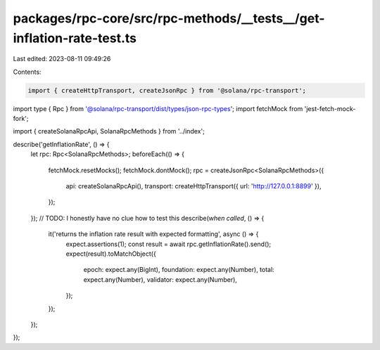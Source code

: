 packages/rpc-core/src/rpc-methods/__tests__/get-inflation-rate-test.ts
======================================================================

Last edited: 2023-08-11 09:49:26

Contents:

.. code-block:: ts

    import { createHttpTransport, createJsonRpc } from '@solana/rpc-transport';
import type { Rpc } from '@solana/rpc-transport/dist/types/json-rpc-types';
import fetchMock from 'jest-fetch-mock-fork';

import { createSolanaRpcApi, SolanaRpcMethods } from '../index';

describe('getInflationRate', () => {
    let rpc: Rpc<SolanaRpcMethods>;
    beforeEach(() => {
        fetchMock.resetMocks();
        fetchMock.dontMock();
        rpc = createJsonRpc<SolanaRpcMethods>({
            api: createSolanaRpcApi(),
            transport: createHttpTransport({ url: 'http://127.0.0.1:8899' }),
        });
    });
    // TODO: I honestly have no clue how to test this
    describe(`when called`, () => {
        it('returns the inflation rate result with expected formatting', async () => {
            expect.assertions(1);
            const result = await rpc.getInflationRate().send();
            expect(result).toMatchObject({
                epoch: expect.any(BigInt),
                foundation: expect.any(Number),
                total: expect.any(Number),
                validator: expect.any(Number),
            });
        });
    });
});



